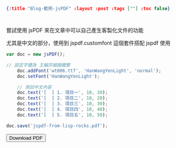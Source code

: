 #+OPTIONS: toc:nil
#+BEGIN_SRC json :noexport:
{:title "Blog-範例-jsPDF" :layout :post :tags [""] :toc false}
#+END_SRC
* 


** 

嘗試使用 jsPDF 來在文章中可以自己產生客製化文件的功能

尤其是中文的部分，使用到 jspdf.customfont 這個套件搭配 jspdf 使用

#+BEGIN_SRC javascript
var doc = new jsPDF();

// 設定字體為 王翰宗細圓體繁
    doc.addFont('wt006.ttf', 'HanWangYenLight', 'normal');
    doc.setFont('HanWangYenLight');

    // 測試中文內容
    doc.text('[  ] 1. 項目一', 10, 10);
    doc.text('[  ] 2. 項目二', 10, 20);
    doc.text('[  ] 3. 項目三', 10, 30);
    doc.text('[  ] 4. 項目四', 10, 40);
    doc.text('[  ] 5. 項目五', 10, 50);

doc.save('jspdf-from-lisp-rocks.pdf');
#+END_SRC

#+BEGIN_EXPORT html
<script src="https://cdnjs.cloudflare.com/ajax/libs/jspdf/1.3.5/jspdf.debug.js"></script>
<script src="../../fonts/jspdf.customfonts.min.js"></script>
<script src="../../fonts/default_vfs.js"></script>
<div class="report"></div>
<button id="toPdfBtn">Download PDF</button>
<script src="../../data/jspdf-example.js">
#+END_EXPORT




